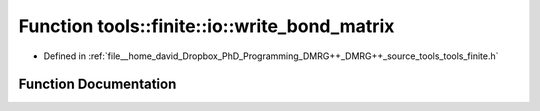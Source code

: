 .. _exhale_function_namespacetools_1_1finite_1_1io_1a68ee74b2afe7fe2ab296dbc1e5cb2d3e:

Function tools::finite::io::write_bond_matrix
=============================================

- Defined in :ref:`file__home_david_Dropbox_PhD_Programming_DMRG++_DMRG++_source_tools_tools_finite.h`


Function Documentation
----------------------


.. doxygenfunction:: tools::finite::io::write_bond_matrix(const class_state_finite&, h5pp::File&, const std::string&)
